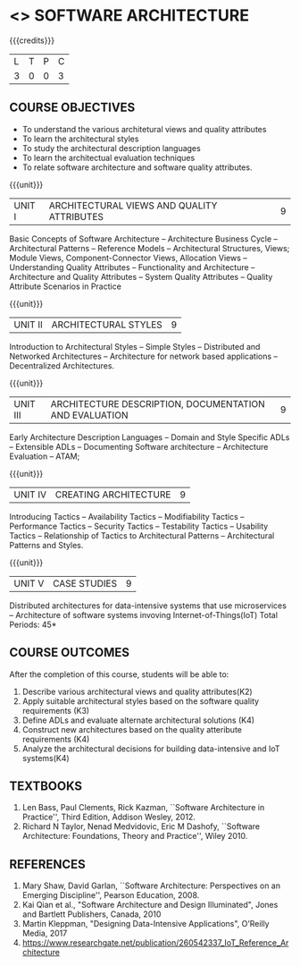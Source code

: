 * <<<PE308>>> SOFTWARE ARCHITECTURE
:properties:
:autho: Dr. Chitra Babu
:date: 18 June 2019
:end:

#+startup: showall

#+begin_comment
- 1. Split the first unit of M.E (SE) R2017 Software Architecture into two units
- 2. Removed the second unit on Software Design
- 3. The unit headings have been suitably changed
- 4. Five Course outcomes specified and aligned with units
- 5. Not Applicable
#+end_comment


{{{credits}}}
| L | T | P | C |
| 3 | 0 | 0 | 3 |


** COURSE OBJECTIVES
- To understand the various architetural views and quality attributes 
- To learn the architectural styles
- To study the architectural description languages
- To learn the architectual evaluation techniques
- To relate software architecture and software quality attributes.

{{{unit}}}
| UNIT I |ARCHITECTURAL VIEWS AND QUALITY ATTRIBUTES | 9 |
Basic Concepts of Software Architecture -- Architecture Business Cycle
-- Architectural Patterns -- Reference Models -- Architectural
Structures, Views; Module Views, Component-Connector Views, Allocation Views --
Understanding Quality Attributes --
Functionality and Architecture -- Architecture and Quality Attributes
-- System Quality Attributes -- Quality Attribute Scenarios in
Practice 

{{{unit}}}
| UNIT II |ARCHITECTURAL STYLES | 9 |
Introduction to Architectural Styles -- Simple Styles --
Distributed and Networked Architectures -- Architecture for network
based applications -- Decentralized Architectures.

{{{unit}}}
| UNIT III | ARCHITECTURE DESCRIPTION, DOCUMENTATION AND EVALUATION | 9 |
Early Architecture Description Languages -- Domain and Style Specific
ADLs -- Extensible ADLs -- Documenting Software architecture --
Architecture Evaluation -- ATAM; 

{{{unit}}}
| UNIT IV | CREATING ARCHITECTURE  | 9 |
Introducing Tactics -- Availability Tactics -- Modifiability Tactics
-- Performance Tactics -- Security Tactics -- Testability Tactics --
Usability Tactics -- Relationship of Tactics to Architectural Patterns
-- Architectural Patterns and Styles.

{{{unit}}}
| UNIT V | CASE STUDIES | 9 |

Distributed architectures for data-intensive systems that use microservices --
Architecture of software systems invoving Internet-of-Things(IoT) 
\hfill *Total Periods: 45*

** COURSE OUTCOMES
After the completion of this course, students will be able to: 
1. Describe various architectural views and quality attributes(K2)
2. Apply suitable architectural styles based on the software quality requirements (K3)
3. Define ADLs and evaluate alternate architectural solutions (K4)
4. Construct new architectures based on the quality atteribute requirements (K4)
5. Analyze the architectural decisions for building data-intensive and IoT systems(K4)

** TEXTBOOKS
  
 1. Len Bass, Paul Clements, Rick Kazman, ``Software Architecture in
   Practice'', Third Edition, Addison Wesley, 2012.
 2. Richard N Taylor, Nenad Medvidovic, Eric M Dashofy, ``Software
   Architecture: Foundations, Theory and Practice'', Wiley 2010.
** REFERENCES
 
1. Mary Shaw, David Garlan, ``Software Architecture: Perspectives on
   an Emerging Discipline'', Pearson Education, 2008.
2. Kai Qian et al., "Software Architecture and Design Illuminated", Jones and Bartlett Publishers, Canada, 2010
3. Martin Kleppman, "Designing Data-Intensive Applications",  O’Reilly Media, 2017
4. https://www.researchgate.net/publication/260542337_IoT_Reference_Architecture
